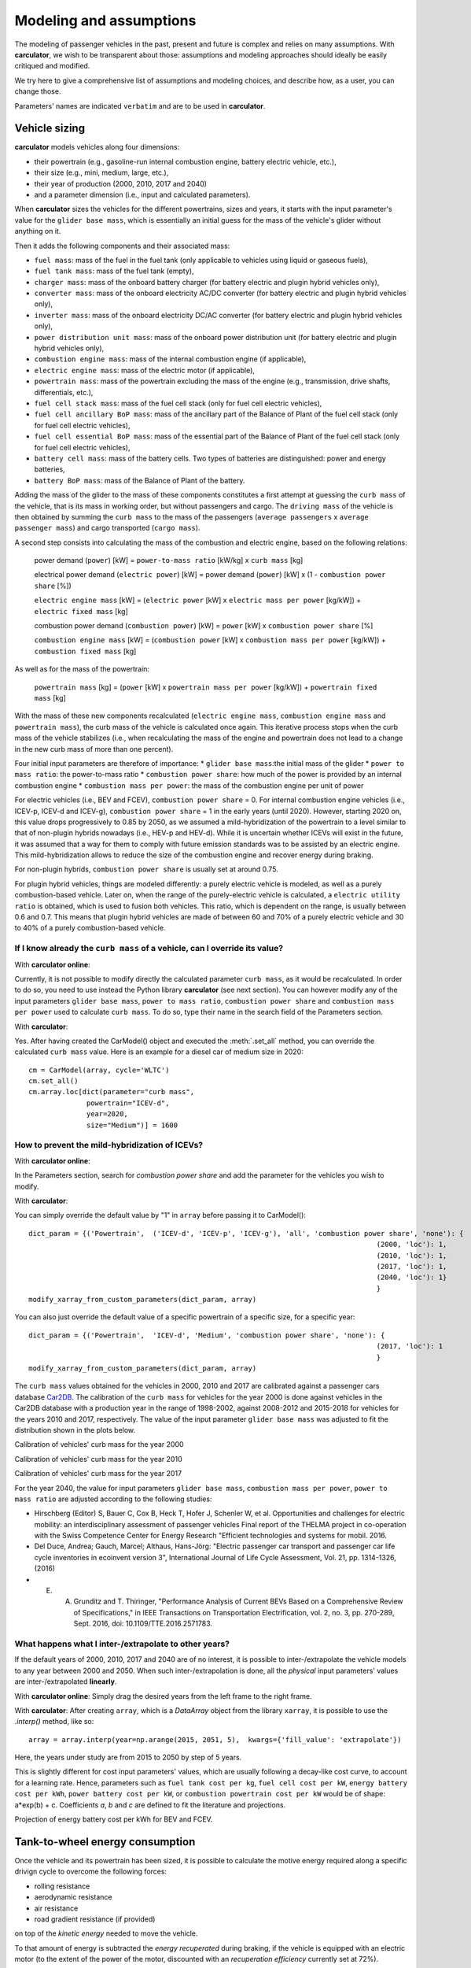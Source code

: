 Modeling and assumptions
========================

The modeling of passenger vehicles in the past, present and future is complex and relies on many assumptions.
With **carculator**, we wish to be transparent about those: assumptions and modeling approaches should ideally be easily
critiqued and modified.

We try here to give a comprehensive list of assumptions and modeling choices, and describe how, as a user, you
can change those.

Parameters' names are indicated ``verbatim`` and are to be used in **carculator**.

Vehicle sizing
**************
**carculator** models vehicles along four dimensions:

* their powertrain (e.g., gasoline-run internal combustion engine, battery electric vehicle, etc.),
* their size (e.g., mini, medium, large, etc.),
* their year of production (2000, 2010, 2017 and 2040)
* and a parameter dimension (i.e., input and calculated parameters).

When **carculator** sizes the vehicles for the different powertrains, sizes and years, it starts with the
input parameter's value for the ``glider base mass``, which is essentially an initial guess for the mass of the vehicle's
glider without anything on it.

Then it adds the following components and their associated mass:

* ``fuel mass``: mass of the fuel in the fuel tank (only applicable to vehicles using liquid or gaseous fuels),
* ``fuel tank mass``: mass of the fuel tank (empty),
* ``charger mass``: mass of the onboard battery charger (for battery electric and plugin hybrid vehicles only),
* ``converter mass``: mass of the onboard electricity AC/DC converter (for battery electric and plugin hybrid vehicles only),
* ``inverter mass``: mass of the onboard electricity DC/AC converter (for battery electric and plugin hybrid vehicles only),
* ``power distribution unit mass``: mass of the onboard power distribution unit (for battery electric and plugin hybrid vehicles only),
* ``combustion engine mass``: mass of the internal combustion engine (if applicable),
* ``electric engine mass``: mass of the electric motor (if applicable),
* ``powertrain mass``: mass of the powertrain excluding the mass of the engine (e.g., transmission, drive shafts, differentials, etc.),
* ``fuel cell stack mass``: mass of the fuel cell stack (only for fuel cell electric vehicles),
* ``fuel cell ancillary BoP mass``: mass of the ancillary part of the Balance of Plant of the fuel cell stack (only for fuel cell electric vehicles),
* ``fuel cell essential BoP mass``: mass of the essential part of the Balance of Plant of the fuel cell stack (only for fuel cell electric vehicles),
* ``battery cell mass``: mass of the battery cells. Two types of batteries are distinguished: power and energy batteries,
* ``battery BoP mass``: mass of the Balance of Plant of the battery.


Adding the mass of the glider to the mass of these components constitutes a first attempt at guessing the ``curb mass`` of
the vehicle, that is its mass in working order, but without passengers and cargo.
The ``driving mass`` of the vehicle is then obtained by summing the ``curb mass`` to the mass of the passengers
(``average passengers`` x ``average passenger mass``) and cargo transported (``cargo mass``).

A second step consists into calculating the mass of the combustion and electric engine, based on the following relations:

    power demand (``power``) [kW] = ``power-to-mass ratio`` [kW/kg] x ``curb mass`` [kg]

    electrical power demand (``electric power``) [kW] = power demand (``power``) [kW] x (1 - ``combustion power share`` [%])

    ``electric engine mass`` [kW] = (``electric power`` [kW] x ``electric mass per power`` [kg/kW]) + ``electric fixed mass`` [kg]

    combustion power demand (``combustion power``) [kW] = ``power`` [kW] x ``combustion power share`` [%]

    ``combustion engine mass`` [kW] = (``combustion power`` [kW] x ``combustion mass per power`` [kg/kW]) + ``combustion fixed mass`` [kg]


As well as for the mass of the powertrain:

    ``powertrain mass`` [kg] = (``power`` [kW] x ``powertrain mass per power`` [kg/kW]) + ``powertrain fixed mass`` [kg]

With the mass of these new components recalculated (``electric engine mass``, ``combustion engine mass`` and ``powertrain mass``),
the curb mass of the vehicle is calculated once again. This iterative process stops when the curb mass of the vehicle
stabilizes (i.e., when recalculating the mass of the engine and powertrain does not lead to a change in the new curb
mass of more than one percent).

.. image:: https://github.com/romainsacchi/carculator/raw/master/docs/mass_module.png
    :width: 900
    :alt: Structure of mass module

Four initial input parameters are therefore of importance:
* ``glider base mass``:the initial mass of the glider
* ``power to mass ratio``: the power-to-mass ratio
* ``combustion power share``: how much of the power is provided by an internal combustion engine
* ``combustion mass per power``: the mass of the combustion engine per unit of power

For electric vehicles (i.e., BEV and FCEV), ``combustion power share`` = 0.
For internal combustion engine vehicles (i.e., ICEV-p, ICEV-d and ICEV-g),
``combustion power share`` = 1 in the early years (until 2020). However, starting 2020 on, this value drops progressively
to 0.85 by 2050, as we assumed a mild-hybridization of the powertrain to a level similar to that of non-plugin hybrids nowadays (i.e., HEV-p and HEV-d).
While it is uncertain whether ICEVs will exist in the future, it was assumed that a way for them to comply with future
emission standards was to be assisted by an electric engine. This mild-hybridization allows to reduce the size of the combustion engine and recover energy during braking.

For non-plugin hybrids, ``combustion power share`` is usually set at around 0.75.

For plugin hybrid vehicles, things are modeled differently: a purely electric vehicle is modeled, as well as a purely
combustion-based vehicle. Later on, when the range of the purely-electric vehicle is calculated, a ``electric utility ratio``
is obtained, which is used to fusion both vehicles. This ratio, which is dependent on the range, is usually between 0.6 and 0.7.
This means that plugin hybrid vehicles are made of between 60 and 70% of a purely electric vehicle and 30 to 40% of a purely combustion-based vehicle.

If I know already the ``curb mass`` of a vehicle, can I override its value?
---------------------------------------------------------------------------

With **carculator online**:

Currently, it is not possible to modify directly the calculated parameter ``curb mass``, as it would be recalculated.
In order to do so, you need to use instead the Python library **carculator** (see next section). You can however
modify any of the input parameters ``glider base mass``, ``power to mass ratio``, ``combustion power share``
and ``combustion mass per power`` used to calculate ``curb mass``.
To do so, type their name in the search field of the Parameters section.


With **carculator**:

Yes. After having created the CarModel() object and executed the :meth:`.set_all` method, you can override the
calculated ``curb mass`` value. Here is an example for a diesel car of medium size in 2020::

    cm = CarModel(array, cycle='WLTC')
    cm.set_all()
    cm.array.loc[dict(parameter="curb mass",
                  powertrain="ICEV-d",
                  year=2020,
                  size="Medium")] = 1600

How to prevent the mild-hybridization of ICEVs?
-----------------------------------------------

With **carculator online**:

In the Parameters section, search for `combustion power share` and add the parameter for the vehicles you wish to modify.

With **carculator**:

You can simply override the default value by "1" in ``array`` before passing it to CarModel()::

    dict_param = {('Powertrain',  ('ICEV-d', 'ICEV-p', 'ICEV-g'), 'all', 'combustion power share', 'none'): {
                                                                                        (2000, 'loc'): 1,
                                                                                        (2010, 'loc'): 1,
                                                                                        (2017, 'loc'): 1,
                                                                                        (2040, 'loc'): 1}
                                                                                        }
    modify_xarray_from_custom_parameters(dict_param, array)

You can also just override the default value of a specific powertrain of a specific size, for a specific year::

    dict_param = {('Powertrain',  'ICEV-d', 'Medium', 'combustion power share', 'none'): {
                                                                                        (2017, 'loc'): 1
                                                                                        }
    modify_xarray_from_custom_parameters(dict_param, array)

The ``curb mass`` values obtained for the vehicles in 2000, 2010 and 2017 are calibrated against a passenger cars database
`Car2DB <https://car2db.com/>`_. The calibration of the ``curb mass`` for vehicles for the year 2000 is done against vehicles in
the Car2DB database with a production year in the range of 1998-2002, against 2008-2012 and 2015-2018 for vehicles for the years
2010 and 2017, respectively.
The value of the input parameter ``glider base mass`` was adjusted to fit the distribution shown in the plots below.

Calibration of vehicles' curb mass for the year 2000

.. image:: https://github.com/romainsacchi/carculator/raw/master/docs/curb_mass_calibration_2000.png
    :width: 900
    :alt: Calibration for year 2000 vehicles

Calibration of vehicles' curb mass for the year 2010

.. image:: https://github.com/romainsacchi/carculator/raw/master/docs/curb_mass_calibration_2010.png
    :width: 900
    :alt: Calibration for year 2010 vehicles

Calibration of vehicles' curb mass for the year 2017

.. image:: https://github.com/romainsacchi/carculator/raw/master/docs/mass_comparison.png
    :width: 900
    :alt: Calibration for year 2017 vehicles

For the year 2040, the value for input parameters ``glider base mass``, ``combustion mass per power``, ``power to mass ratio`` are
adjusted according to the following studies:

* Hirschberg (Editor) S, Bauer C, Cox B, Heck T, Hofer J, Schenler W, et al. Opportunities and challenges for electric mobility: an interdisciplinary assessment of passenger vehicles Final report of the THELMA project in co-operation with the Swiss Competence Center for Energy Research "Efficient technologies and systems for mobil. 2016.
* Del Duce, Andrea; Gauch, Marcel; Althaus, Hans-Jörg: "Electric passenger car transport and passenger car life cycle inventories in ecoinvent version 3", International Journal of Life Cycle Assessment, Vol. 21, pp. 1314-1326, (2016)
* E. A. Grunditz and T. Thiringer, "Performance Analysis of Current BEVs Based on a Comprehensive Review of Specifications," in IEEE Transactions on Transportation Electrification, vol. 2, no. 3, pp. 270-289, Sept. 2016, doi: 10.1109/TTE.2016.2571783.

What happens what I inter-/extrapolate to other years?
------------------------------------------------------

If the default years of 2000, 2010, 2017 and 2040 are of no interest, it is possible to inter-/extrapolate the vehicle
models to any year between 2000 and 2050. When such inter-/extrapolation is done, all the *physical* input parameters' values
are inter-/extrapolated **linearly**.

With **carculator online**:
Simply drag the desired years from the left frame to the right frame.

With **carculator**:
After creating ``array``, which is a `DataArray` object from the library ``xarray``, it is possible to use the `.interp()`
method, like so::

     array = array.interp(year=np.arange(2015, 2051, 5),  kwargs={'fill_value': 'extrapolate'})

Here, the years under study are from 2015 to 2050 by step of 5 years.

This is slightly different for cost input parameters' values, which are usually following a decay-like cost curve, to account
for a learning rate.
Hence, parameters such as ``fuel tank cost per kg``, ``fuel cell cost per kW``, ``energy battery cost per kWh``, ``power battery cost per kW``,
or ``combustion powertrain cost per kW`` would be of shape: a*exp(b) + c. Coefficients *a*, *b* and *c* are defined to fit the literature and projections.

Projection of energy battery cost per kWh for BEV and FCEV.

.. image:: https://github.com/romainsacchi/carculator/raw/master/docs/cost_energy_battery_projection.png
    :width: 900
    :alt: Projection of energy battery cost per kWh


Tank-to-wheel energy consumption
********************************
Once the vehicle and its powertrain has been sized, it is possible to calculate the motive energy required along
a specific drivign cycle to overcome the following forces:

* rolling resistance
* aerodynamic resistance
* air resistance
* road gradient resistance (if provided)

on top of the *kinetic energy* needed to move the vehicle.

To that amount of energy is subtracted the *energy recuperated* during braking, if the vehicle is equipped with
an electric motor (to the extent of the power of the motor, discounted with an `recuperation efficiency` currently set at 72%).

To calculate the tank-to-wheel energy, the following parameters are needed:

* the ``driving mass`` of the vehicle
* its ``rolling resistance coefficient``
* its ``aerodynamic drag coefficient``
* its ``frontal area``
* its tank-to-wheel efficiency (``TtW efficiency``)
* its ``recuperation efficiency``
* and the power of its electric motor, if any (``electric power``)

.. image:: https://github.com/romainsacchi/carculator/raw/master/docs/motive_energy.png
    :width: 900
    :alt: Calculation of the motive energy

Here is plotted the second-by-second power requirement for a large-sized battery electric vehicle, along the WLTC driving cycle:

.. image:: https://github.com/romainsacchi/carculator/raw/master/docs/kw_bev_wltc.png
    :width: 900
    :alt: Calculation of the motive energy


In parallel, the ``TtW efficiency`` is calculated as the product of the following inefficiency parameters:

* ``battery discharge efficiency``
* ``fuel cell system efficiency``
* ``drivetrain efficiency``
* ``engine efficiency``

It represents the loss of energy between the energy storage and the wheels.

The power required for each second of the driving cycle is therefore summed up, and divided by the ``TtW efficiency``,
to obtain the amount of kilojoules needed in the tank (or battery) per km.

Finally, the `auxillary` energy, that is the energy needed to operate onboard equipment, is also calculated.
The sum of the `motive` and the `auxillary` energy gives the tank-to-wheel energy (``TtW energy``) of the vehicle.

Parameters such as ``battery discharge efficiency``, ``fuel cell system efficiency``, ``drivetrain efficiency``,
``engine efficiency`` and therefore, indirectly, ``TtW efficiency``, have been calibrated to obtain ``TtW energy``
figures that fit what is observed in reality.

For 2010 and 2017 vehicles, the tank-to-wheel energy use (``TtW energy``) and underlying parameters have been calibrated
against the database from the `Monitoring of CO2 emissions from passenger cars <https://www.eea.europa.eu/data-and-maps/data/co2-cars-emission-16>`_
program from the European Environment Agency. This database lists energy and emission measurement for each new passenger
car registered in the European Union, based on the NEDC and WLTC driving cycles.

Tank-to-wheel energy calibration for 2010 vehicles

.. image:: https://github.com/romainsacchi/carculator/raw/master/docs/EU_energy_comparison_2010.png
    :width: 900
    :alt: Tank-to-wheel energy calibration for 2010 vehicles


Tank-to-wheel energy calibration for 2017 vehicles

.. image:: https://github.com/romainsacchi/carculator/raw/master/docs/EU_energy_comparison.png
    :width: 900
    :alt: Tank-to-wheel energy calibration for 2017 vehicles

For the year 2000, such energy and emission measurement data was not available. Hence, we relied on the `International
Council on Clean Transportation data <https://theicct.org/chart-library-passenger-vehicle-fuel-economy>`_ that provides
historical time series on the measured fuel efficiency of diesel and petrol engines based on the WLTC driving cycle,
including its evolution between 2000 and 2010 (-20%). Therefore, the underlying parameters of ``TtW efficiency`` have
been adjusted to produce ``TtW energy`` figures about 20% more important than those observed in 2010.

Here is a comparison of the ``TtW energy`` based on the WLTC driving cycle for 2000, 2010 and 2017 vehicles:

.. image:: https://github.com/romainsacchi/carculator/raw/master/docs/EU_energy_comparison_2000.png
    :width: 900
    :alt: Tank-to-wheel energy calibration for 2000 vehicles

Knowing the tank-to-wheel energy requirement allows to calculate the range (in km) of a vehicle on a full tank since:

    ``range`` [km] = (``fuel mass`` [kg] x ``LHV fuel MJ per kg`` [Mj/kg] x 1000) / ``TtW energy``

In the case of battery electric vehicles and hybrid vehicles, things are similar:

    ``range`` [km] = (``electric energy stored`` [kWh] x ``battery DoD`` [%] x 3.6 x 1000) / ``TtW energy``

The following lower heating values (LHV) for the liquid and gaseous fuels, in Mj/kg, are used:

* gasoline: 42.4
* diesel: 48
* compressed gas: 55.5
* hydrogen: 120

Those can be changed by modifying the value of the ``LHV fuel MJ per kg`` in ``array`` before passing it to ``CarModel``.
For example, we can decrease the LHV of diesel::

    dict_param = {('Powertrain',  'ICEV-d', 'all', 'LHV fuel MJ per kg', 'none'): {
                                                                                        (2000, 'loc'): 44,
                                                                                        (2010, 'loc'): 44,
                                                                                        (2017, 'loc'): 44,
                                                                                        (2040, 'loc'): 44
                                                                                        }
    modify_xarray_from_custom_parameters(dict_param, array)

How can I override the tank-to-wheel efficiency?
------------------------------------------------

With **carculator online**:

In the Parameters section, search for any or all of ``battery discharge efficiency``, ``fuel cell system efficiency``, ``drivetrain efficiency``,
 ``engine efficiency`` parameters and add them for the vehicles you wish to modify. The ``TtW efficiency`` is the
 product of those. Currently, it is not possible to modify directly the parameter ``TtW efficiency``, as it would be recalculated.
In order to do so, you need to use instead the Python library *carculator* (see next section).


With **carculator**:

Yes. After having created the CarModel() object and executed the :meth:`.set_all` method, you can override the
calculated ``TtW efficiency`` value and recalculate the TtW energy with the :meth:`.calculate_ttw_energy` method.
Here is an example for a diesel car of medium size in 2020, for which we want to set the TtW efficiency at 30% (instead of 24%)::

    cm = CarModel(array, cycle='WLTC')
    cm.set_all()
    cm.array.loc[dict(parameter="TtW efficiency",
                  powertrain="ICEV-d",
                  year=2020,
                  size="Medium")] = 0.3
    cm.calculate_ttw_energy()

If I know already the fuel consumption of a vehicle, can I override it?
-----------------------------------------------------------------------

With **carculator online**:

Currently, it is not possible to modify directly the parameter ``TtW energy``, as it would be recalculated.
In order to do so, you need to use instead the Python library *carculator* (see next section):

    carbon dioxide emission [kg/km] = ``CO2 per kg fuel`` [kg/kg] x ``fuel mass`` [kg] x share_fossil_co2 / ``range`` [km]
With **carculator**:

Yes. After having created the CarModel() object and executed the :meth:`.set_all` method, you can override the
calculated ``TtW energy`` value (in kilojoules). Here is an example for a diesel car of medium size in 2020::

    cm = CarModel(array, cycle='WLTC')
    cm.set_all()
    cm.array.loc[dict(parameter="TtW energy",
                  powertrain="ICEV-d",
                  year=2020,
                  size="Medium")] = 2800



Fuel-related direct emissions
*****************************

Only carbon dioxide emissions are calculated based on the fuel consumption:

    carbon dioxide emission [kg/km] = ``CO2 per kg fuel`` [kg/kg] x ``fuel mass`` [kg] x share_fossil_co2 / ``range`` [km]

`share_fossil_co2` is the share of the CO2 resulting from the fuel combustion that is of fossil nature.
This is conditioned by the type of fuel the user selects later on.

Hot pollutants emissions
************************

**carculator** quantifies the emissions of the following substances:

* Hydrocarbons
* Carbon monoxide
* Nitrogen oxides
* Particulate matters
* Methane
* NMVOC
* Lead
* Sulfur dioxide
* Dinitrogen oxide
* Ammonia
* Benzene

It does so by correlating the emission of a substance at a given speed and the speed given for each second of the driving cycle.

The emission of substances function of the speed level is sourced from the
`Handbook Emission Factors for Road Transport <https://www.hbefa.net/e/index.html>`_ for vehicles of various emission
standards (from Euro-0 to Euro-6d).

Here is such correlation plotted for gasoline-run vehicles with a Euro-6d emission standard:

.. image:: https://github.com/romainsacchi/carculator/raw/master/docs/hbefa_petrol_euro6d.png
    :width: 900
    :alt: Substance emission versus speed, petrol, Euro-6d

Given the years selected, the corresponding emission factors are chosen:

* before 1993: Euro-0
* between 1993 and 1997: Euro-1
* between 1998 and 2000: Euro-2
* between 2001 and 2005: Euro-3
* between 2006 and 2010: Euro-4
* between 2011 and 2014: Euro-5
* above 2015: Euro-6

Emissions are summed over the duration of the driving cycle. Furthermore, some driving cycles have distinct parts
corresponding to different driving environments: urban, suburban, highway, etc. These driving environments are used
to further split emissions and be more precise on the fate of the substances and the exposure of the population.

Noise emissions
***************


Components origin
*****************

Background inventory
********************

